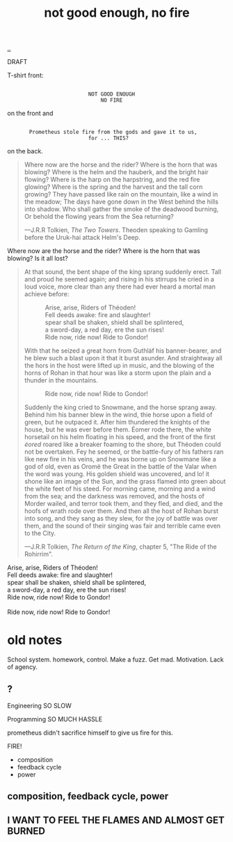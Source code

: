 :PROPERTIES:
:ID: 139bfaef-5305-4f5d-89a0-f34a61bca27d
:END:
#+TITLE: not good enough, no fire

[[file:..][..]]

DRAFT

T-shirt front:

#+begin_src
 
                           NOT GOOD ENOUGH
                               NO FIRE
#+end_src

on the front and

#+begin_src
 
        Prometheus stole fire from the gods and gave it to us,
                           for ... THIS?
#+end_src

on the back.

#+begin_quote
Where now are the horse and the rider? Where is the horn that was blowing?
Where is the helm and the hauberk, and the bright hair flowing?
Where is the harp on the harpstring, and the red fire glowing?
Where is the spring and the harvest and the tall corn growing?
They have passed like rain on the mountain, like a wind in the meadow;
The days have gone down in the West behind the hills into shadow.
Who shall gather the smoke of the deadwood burning,
Or behold the flowing years from the Sea returning?

   ---J.R.R Tolkien, /The Two Towers/.
      Theoden speaking to Gamling before the Uruk-hai attack Helm's Deep.
#+end_quote

Where now are the horse and the rider?
Where is the horn that was blowing?
Is it all lost?

#+begin_quote
At that sound, the bent shape of the king sprang suddenly erect.
Tall and proud he seemed again; and rising in his stirrups he cried in a loud voice, more clear than any there had ever heard a mortal man achieve before:

#+begin_verse
             Arise, arise, Riders of Théoden!
             Fell deeds awake: fire and slaughter!
             spear shall be shaken, shield shall be splintered,
             a sword-day, a red day, ere the sun rises!
             Ride now, ride now! Ride to Gondor!
 
#+end_verse

With that he seized a great horn from Guthláf his banner-bearer, and he blew such a blast upon it that it burst asunder.
And straightway all the hors in the host were lifted up in music, and the blowing of the horns of Rohan in that hour was like a storm upon the plain and a thunder in the mountains.

#+begin_verse
             Ride now, ride now! Ride to Gondor!
 
#+end_verse

Suddenly the king cried to Snowmane, and the horse sprang away.
Behind him his banner blew in the wind, thie horse upon a field of green, but he outpaced it.
After him thundered the knights of the house, but he was ever before them.
Éomer rode there, the white horsetail on his helm floating in his speed, and the front of the first /éored/ roared like a breaker foaming to the shore, but Théoden could not be overtaken.
Fey he seemed, or the battle-fury of his fathers ran like new fire in his veins, and he was borne up on Snowmane like a god of old, even as Oromë the Great in the battle of the Valar when the word was young.
His golden shield was uncovered, and lo!
it shone like an image of the Sun, and the grass flamed into green about the white feet of his steed.
For morning came, morning and a wind from the sea; and the darkness was removed, and the hosts of Morder wailed, and terror took them, and they fled, and died, and the hoofs of wrath rode over them.
And then all the host of Rohan burst into song, and they sang as they slew, for the joy of battle was over them, and the sound of their singing was fair and terrible came even to the City.

   ---J.R.R Tolkien, /The Return of the King/, chapter 5, "The Ride of the Rohirrim".
#+end_quote

#+begin_verse
Arise, arise, Riders of Théoden!
Fell deeds awake: fire and slaughter!
spear shall be shaken, shield shall be splintered,
a sword-day, a red day, ere the sun rises!
Ride now, ride now! Ride to Gondor!

Ride now, ride now! Ride to Gondor!
#+end_verse

* old notes
School system.
homework, control.
Make a fuzz.
Get mad.
Motivation.
Lack of agency.
** ?
Engineering
SO SLOW

Programming
SO MUCH HASSLE

prometheus didn't sacrifice himself to give us fire for this.

FIRE!

- composition
- feedback cycle
- power
** composition, feedback cycle, power
** I WANT TO FEEL THE FLAMES AND ALMOST GET BURNED
